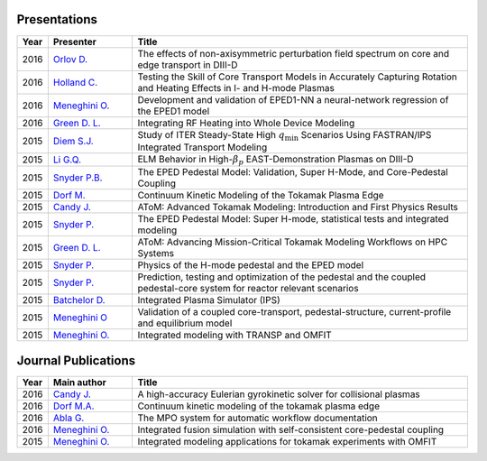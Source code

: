 ~~~~~~~~~~~~~
Presentations
~~~~~~~~~~~~~

.. list-table::
   :widths: 5, 15, 60
   :header-rows: 1

   * - Year
     - Presenter
     - Title
   * - 2016
     - `Orlov D. <http://www-internal.psfc.mit.edu/TTF2016/posters/posters.html>`_
     - The effects of non-axisymmetric perturbation field spectrum on core and edge transport in DIII-D
   * - 2016
     - `Holland C. <http://www-internal.psfc.mit.edu/TTF2016/posters/posters.html>`_
     - Testing the Skill of Core Transport Models in Accurately Capturing Rotation and Heating Effects in I- and H-mode Plasmas
   * - 2016
     - `Meneghini O. <https://www.iter.org/org/team/fst/itpa/ios>`_
     - Development and validation of EPED1-NN a neural-network regression of the EPED1 model
   * - 2016
     - `Green D. L. <https://fusion.gat.com/theory-wiki/images/6/6b/Green-poster.pdf>`_
     - Integrating RF Heating into Whole Device Modeling
   * - 2015
     - `Diem S.J. <http://adsabs.harvard.edu/abs/2015APS..DPPPP2117D>`_
     - Study of ITER Steady-State High :math:`{q_\mathrm{min}}` Scenarios Using FASTRAN/IPS Integrated Transport Modeling
   * - 2015
     - `Li G.Q. <http://adsabs.harvard.edu/abs/2015APS..DPPJP2083L>`_
     - ELM Behavior in High-:math:`{\beta_p}` EAST-Demonstration Plasmas on DIII-D
   * - 2015
     - `Snyder P.B. <http://meetings.aps.org/Meeting/DPP15/Session/TP12.90>`_
     - The EPED Pedestal Model: Validation, Super H-Mode, and Core-Pedestal Coupling
   * - 2015
     - `Dorf M. <http://meetings.aps.org/Meeting/DPP15/Event/251781>`_
     - Continuum Kinetic Modeling of the Tokamak Plasma Edge
   * - 2015
     - `Candy J. <https://www.orau.gov/scidac3pi2015/presentations/ThursdayPM/11_Candy-AToM-Advanced_Tokamak_Modeling.pdf>`_
     - AToM: Advanced Tokamak Modeling: Introduction and First Physics Results
   * - 2015
     - `Snyder P. <http://www-internal.psfc.mit.edu/TTF2015/index.html>`_
     - The EPED Pedestal Model: Super H-mode, statistical tests and integrated modeling
   * - 2015
     - `Green D. L. <https://fusion.gat.com/theory-wiki/images/0/04/AToM_-_Advancing_Mission-Critical_Tokamak_Modeling_Workflows_on_HPC_Systems.pdf>`_
     - AToM: Advancing Mission-Critical Tokamak Modeling Workflows on HPC Systems
   * - 2015
     - `Snyder P. <https://scholar.google.com/>`_
     - Physics of the H-mode pedestal and the EPED model
   * - 2015
     - `Snyder P. <https://scholar.google.com/>`_
     - Prediction, testing and optimization of the pedestal and the coupled pedestal-core system for reactor relevant scenarios
   * - 2015
     - `Batchelor D. <http://nstx.pppl.gov/DragNDrop/Scientific_Conferences/TUG2015/Presentations/TRANSP_users_group_2015_Batchelor.pdf>`_
     - Integrated Plasma Simulator (IPS)
   * - 2015
     - `Meneghini O <https://fusion.gat.com/theory-wiki/images/2/2c/APS_meneghini_2015.pdf>`_
     - Validation of a coupled core-transport, pedestal-structure, current-profile and equilibrium model
   * - 2015
     - `Meneghini O. <http://nstx.pppl.gov/DragNDrop/Scientific_Conferences/TUG2015/Presentations/meneghini_TRANSP_user_group_2015.pdf>`_
     - Integrated modeling with TRANSP and OMFIT

~~~~~~~~~~~~~~~~~~~~
Journal Publications
~~~~~~~~~~~~~~~~~~~~

.. list-table::
   :widths: 5, 15, 60
   :header-rows: 1

   * - Year
     - Main author
     - Title
   * - 2016
     - `Candy J. <http://www.sciencedirect.com/science/article/pii/S0021999116303400>`_
     - A high-accuracy Eulerian gyrokinetic solver for collisional plasmas
   * - 2016
     - `Dorf M.A. <http://scitation.aip.org/content/aip/journal/pop/23/5/10.1063/1.4943106>`_
     - Continuum kinetic modeling of the tokamak plasma edge
   * - 2016
     - `Abla G. <http://www.sciencedirect.com/science/article/pii/S0920379616303143>`_
     - The MPO system for automatic workflow documentation
   * - 2016
     - `Meneghini O. <http://scitation.aip.org/content/aip/journal/pop/23/4/10.1063/1.4947204>`_
     - Integrated fusion simulation with self-consistent core-pedestal coupling
   * - 2015
     - `Meneghini O. <http://stacks.iop.org/0029-5515/55/i=8/a=083008>`_
     - Integrated modeling applications for tokamak experiments with OMFIT
